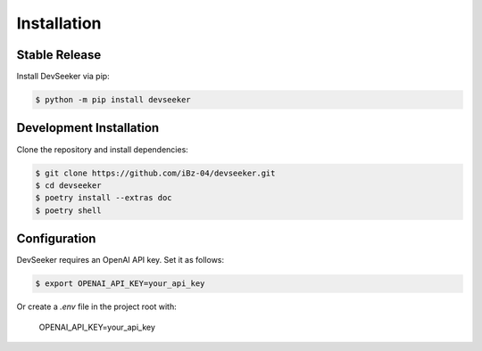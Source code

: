 .. highlight:: bash

================
Installation
================

Stable Release
--------------

Install DevSeeker via pip:

.. code-block:: console

   $ python -m pip install devseeker

Development Installation
------------------------

Clone the repository and install dependencies:

.. code-block:: console

   $ git clone https://github.com/iBz-04/devseeker.git
   $ cd devseeker
   $ poetry install --extras doc
   $ poetry shell

Configuration
-------------

DevSeeker requires an OpenAI API key. Set it as follows:

.. code-block:: console

   $ export OPENAI_API_KEY=your_api_key

Or create a `.env` file in the project root with:

   OPENAI_API_KEY=your_api_key 